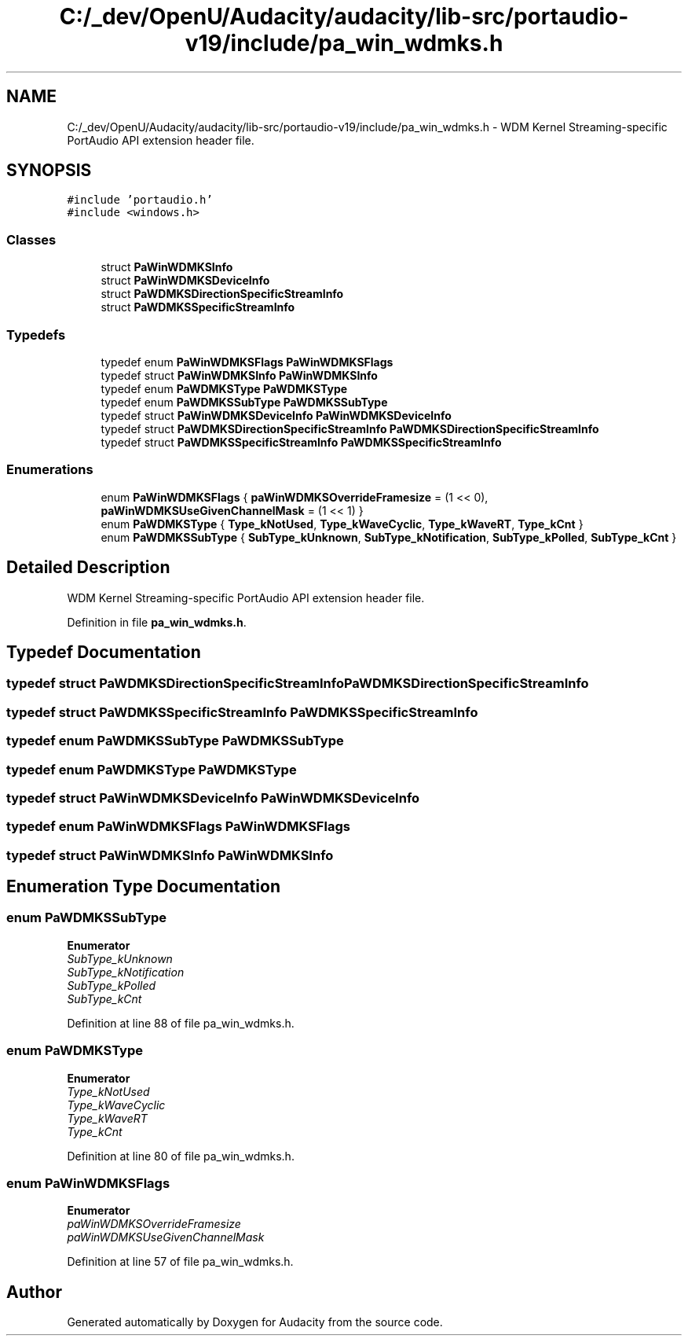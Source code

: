 .TH "C:/_dev/OpenU/Audacity/audacity/lib-src/portaudio-v19/include/pa_win_wdmks.h" 3 "Thu Apr 28 2016" "Audacity" \" -*- nroff -*-
.ad l
.nh
.SH NAME
C:/_dev/OpenU/Audacity/audacity/lib-src/portaudio-v19/include/pa_win_wdmks.h \- WDM Kernel Streaming-specific PortAudio API extension header file\&.  

.SH SYNOPSIS
.br
.PP
\fC#include 'portaudio\&.h'\fP
.br
\fC#include <windows\&.h>\fP
.br

.SS "Classes"

.in +1c
.ti -1c
.RI "struct \fBPaWinWDMKSInfo\fP"
.br
.ti -1c
.RI "struct \fBPaWinWDMKSDeviceInfo\fP"
.br
.ti -1c
.RI "struct \fBPaWDMKSDirectionSpecificStreamInfo\fP"
.br
.ti -1c
.RI "struct \fBPaWDMKSSpecificStreamInfo\fP"
.br
.in -1c
.SS "Typedefs"

.in +1c
.ti -1c
.RI "typedef enum \fBPaWinWDMKSFlags\fP \fBPaWinWDMKSFlags\fP"
.br
.ti -1c
.RI "typedef struct \fBPaWinWDMKSInfo\fP \fBPaWinWDMKSInfo\fP"
.br
.ti -1c
.RI "typedef enum \fBPaWDMKSType\fP \fBPaWDMKSType\fP"
.br
.ti -1c
.RI "typedef enum \fBPaWDMKSSubType\fP \fBPaWDMKSSubType\fP"
.br
.ti -1c
.RI "typedef struct \fBPaWinWDMKSDeviceInfo\fP \fBPaWinWDMKSDeviceInfo\fP"
.br
.ti -1c
.RI "typedef struct \fBPaWDMKSDirectionSpecificStreamInfo\fP \fBPaWDMKSDirectionSpecificStreamInfo\fP"
.br
.ti -1c
.RI "typedef struct \fBPaWDMKSSpecificStreamInfo\fP \fBPaWDMKSSpecificStreamInfo\fP"
.br
.in -1c
.SS "Enumerations"

.in +1c
.ti -1c
.RI "enum \fBPaWinWDMKSFlags\fP { \fBpaWinWDMKSOverrideFramesize\fP = (1 << 0), \fBpaWinWDMKSUseGivenChannelMask\fP = (1 << 1) }"
.br
.ti -1c
.RI "enum \fBPaWDMKSType\fP { \fBType_kNotUsed\fP, \fBType_kWaveCyclic\fP, \fBType_kWaveRT\fP, \fBType_kCnt\fP }"
.br
.ti -1c
.RI "enum \fBPaWDMKSSubType\fP { \fBSubType_kUnknown\fP, \fBSubType_kNotification\fP, \fBSubType_kPolled\fP, \fBSubType_kCnt\fP }"
.br
.in -1c
.SH "Detailed Description"
.PP 
WDM Kernel Streaming-specific PortAudio API extension header file\&. 


.PP
Definition in file \fBpa_win_wdmks\&.h\fP\&.
.SH "Typedef Documentation"
.PP 
.SS "typedef struct \fBPaWDMKSDirectionSpecificStreamInfo\fP  \fBPaWDMKSDirectionSpecificStreamInfo\fP"

.SS "typedef struct \fBPaWDMKSSpecificStreamInfo\fP  \fBPaWDMKSSpecificStreamInfo\fP"

.SS "typedef enum \fBPaWDMKSSubType\fP  \fBPaWDMKSSubType\fP"

.SS "typedef enum \fBPaWDMKSType\fP  \fBPaWDMKSType\fP"

.SS "typedef struct \fBPaWinWDMKSDeviceInfo\fP  \fBPaWinWDMKSDeviceInfo\fP"

.SS "typedef enum \fBPaWinWDMKSFlags\fP  \fBPaWinWDMKSFlags\fP"

.SS "typedef struct \fBPaWinWDMKSInfo\fP  \fBPaWinWDMKSInfo\fP"

.SH "Enumeration Type Documentation"
.PP 
.SS "enum \fBPaWDMKSSubType\fP"

.PP
\fBEnumerator\fP
.in +1c
.TP
\fB\fISubType_kUnknown \fP\fP
.TP
\fB\fISubType_kNotification \fP\fP
.TP
\fB\fISubType_kPolled \fP\fP
.TP
\fB\fISubType_kCnt \fP\fP
.PP
Definition at line 88 of file pa_win_wdmks\&.h\&.
.SS "enum \fBPaWDMKSType\fP"

.PP
\fBEnumerator\fP
.in +1c
.TP
\fB\fIType_kNotUsed \fP\fP
.TP
\fB\fIType_kWaveCyclic \fP\fP
.TP
\fB\fIType_kWaveRT \fP\fP
.TP
\fB\fIType_kCnt \fP\fP
.PP
Definition at line 80 of file pa_win_wdmks\&.h\&.
.SS "enum \fBPaWinWDMKSFlags\fP"

.PP
\fBEnumerator\fP
.in +1c
.TP
\fB\fIpaWinWDMKSOverrideFramesize \fP\fP
.TP
\fB\fIpaWinWDMKSUseGivenChannelMask \fP\fP
.PP
Definition at line 57 of file pa_win_wdmks\&.h\&.
.SH "Author"
.PP 
Generated automatically by Doxygen for Audacity from the source code\&.
